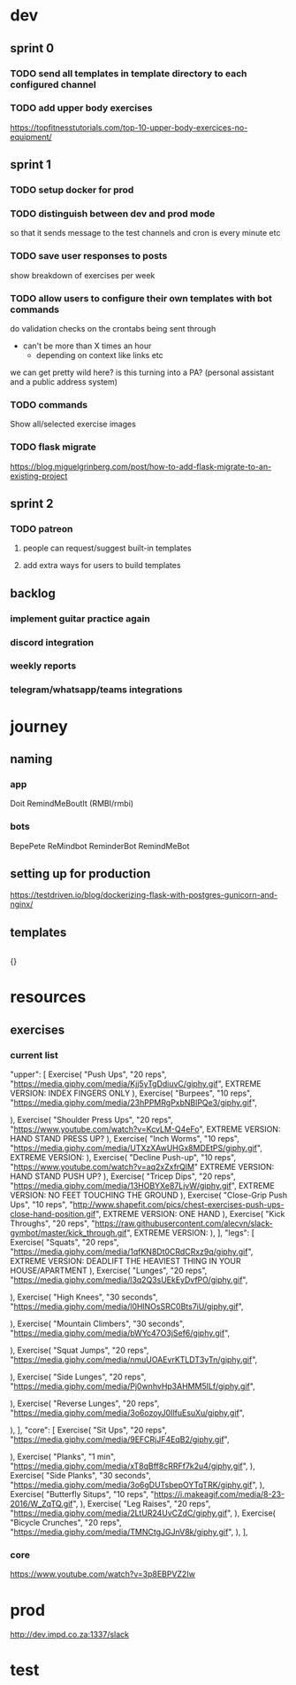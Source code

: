 * dev
** sprint 0
*** TODO send all templates in template directory to each configured channel
*** TODO add upper body exercises
    https://topfitnesstutorials.com/top-10-upper-body-exercices-no-equipment/

** sprint 1
*** TODO setup docker for prod
*** TODO distinguish between dev and prod mode
    so that it sends message to the test channels and cron is every minute etc
*** TODO save user responses to posts
    show breakdown of exercises per week

*** TODO allow users to configure their own templates with bot commands
    do validation checks on the crontabs being sent through
    - can't be more than X times an hour
      - depending on context like links etc
    we can get pretty wild here?  is this turning into a PA? (personal assistant and a public address system)
*** TODO commands
    Show all/selected exercise images
*** TODO flask migrate
    https://blog.miguelgrinberg.com/post/how-to-add-flask-migrate-to-an-existing-project

** sprint 2
*** TODO patreon
**** people can request/suggest built-in templates
**** add extra ways for users to build templates

** backlog
*** implement guitar practice again
*** discord integration
*** weekly reports
*** telegram/whatsapp/teams integrations


* journey
** naming
*** app
    Doit
    RemindMeBoutIt (RMBI/rmbi)

*** bots
    BepePete
    ReMindbot
    ReminderBot
    RemindMeBot

** setting up for production
   https://testdriven.io/blog/dockerizing-flask-with-postgres-gunicorn-and-nginx/

** templates
   #+begin_src yml
   #+end_src

   {}
* resources
** exercises
*** current list
    "upper": [
        Exercise(
            "Push Ups",
            "20 reps",
            "https://media.giphy.com/media/Kjj5yTgDdiuvC/giphy.gif",
	    EXTREME VERSION: INDEX FINGERS ONLY
        ),
        Exercise(
            "Burpees",
            "10 reps",
            "https://media.giphy.com/media/23hPPMRgPxbNBlPQe3/giphy.gif",
	    
        ),
        Exercise(
            "Shoulder Press Ups",
            "20 reps",
            "https://www.youtube.com/watch?v=KcvLM-Q4eFo",
	    EXTREME VERSION: HAND STAND PRESS UP?
        ),
        Exercise(
            "Inch Worms",
            "10 reps",
            "https://media.giphy.com/media/UTXzXAwUHGx8MDEtPS/giphy.gif",
	    EXTREME VERSION: 
        ),
        Exercise(
            "Decline Push-up", "10 reps", "https://www.youtube.com/watch?v=aq2xZxfrQlM"
	    EXTREME VERSION: HAND STAND PUSH UP?
        ),
        Exercise(
            "Tricep Dips",
            "20 reps",
            "https://media.giphy.com/media/13HOBYXe87LjvW/giphy.gif",
	    EXTREME VERSION: NO FEET TOUCHING THE GROUND
        ),
        Exercise(
            "Close-Grip Push Ups",
            "10 reps",
            "http://www.shapefit.com/pics/chest-exercises-push-ups-close-hand-position.gif",
	    EXTREME VERSION: ONE HAND
        ),
        Exercise(
            "Kick Throughs",
            "20 reps",
            "https://raw.githubusercontent.com/alecvn/slack-gymbot/master/kick_through.gif",
	    EXTREME VERSION: 
        ),
    ],
    "legs": [
        Exercise(
            "Squats",
            "20 reps",
            "https://media.giphy.com/media/1qfKN8Dt0CRdCRxz9q/giphy.gif",
	    EXTREME VERSION: DEADLIFT THE HEAVIEST THING IN YOUR HOUSE/APARTMENT
        ),
        Exercise(
            "Lunges",
            "20 reps",
            "https://media.giphy.com/media/l3q2Q3sUEkEyDvfPO/giphy.gif",
	    
        ),
        Exercise(
            "High Knees",
            "30 seconds",
            "https://media.giphy.com/media/l0HlNOsSRC0Bts7iU/giphy.gif",
	    
        ),
        Exercise(
            "Mountain Climbers",
            "30 seconds",
            "https://media.giphy.com/media/bWYc47O3jSef6/giphy.gif",
	    
        ),
        Exercise(
            "Squat Jumps",
            "20 reps",
            "https://media.giphy.com/media/nmuUOAEvrKTLDT3yTn/giphy.gif",
	    
        ),
        Exercise(
            "Side Lunges",
            "20 reps",
            "https://media.giphy.com/media/Pj0wnhvHp3AHMM5ILf/giphy.gif",
	    
        ),
        Exercise(
            "Reverse Lunges",
            "20 reps",
            "https://media.giphy.com/media/3o6ozoyJ0IlfuEsuXu/giphy.gif",
	    
        ),
    ],
    "core": [
        Exercise(
            "Sit Ups",
            "20 reps",
            "https://media.giphy.com/media/9EFCRjJF4EqB2/giphy.gif",
	    
        ),
        Exercise(
            "Planks",
            "1 min",
            "https://media.giphy.com/media/xT8qBff8cRRFf7k2u4/giphy.gif",
        ),
        Exercise(
            "Side Planks",
            "30 seconds",
            "https://media.giphy.com/media/3o6gDUTsbepOYTqTRK/giphy.gif",
        ),
        Exercise(
            "Butterfly Situps",
            "10 reps",
            "https://i.makeagif.com/media/8-23-2016/W_ZqTQ.gif",
        ),
        Exercise(
            "Leg Raises",
            "20 reps",
            "https://media.giphy.com/media/2LtUR24UvCZdC/giphy.gif",
        ),
        Exercise(
            "Bicycle Crunches",
            "20 reps",
            "https://media.giphy.com/media/TMNCtgJGJnV8k/giphy.gif",
        ),
    ],
*** core
    https://www.youtube.com/watch?v=3p8EBPVZ2Iw
* prod
  http://dev.impd.co.za:1337/slack
* test

